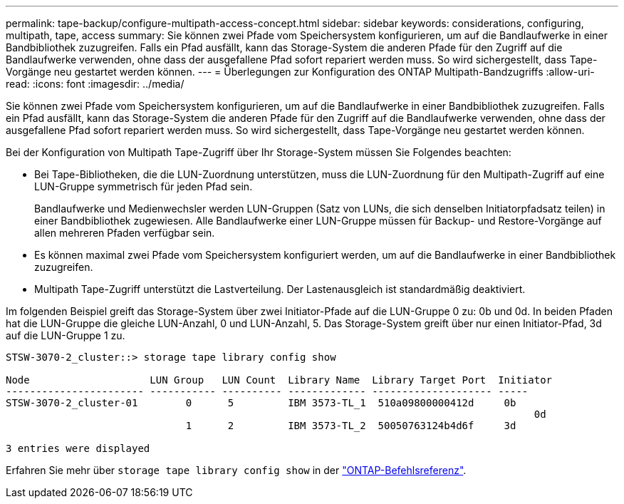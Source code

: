 ---
permalink: tape-backup/configure-multipath-access-concept.html 
sidebar: sidebar 
keywords: considerations, configuring, multipath, tape, access 
summary: Sie können zwei Pfade vom Speichersystem konfigurieren, um auf die Bandlaufwerke in einer Bandbibliothek zuzugreifen. Falls ein Pfad ausfällt, kann das Storage-System die anderen Pfade für den Zugriff auf die Bandlaufwerke verwenden, ohne dass der ausgefallene Pfad sofort repariert werden muss. So wird sichergestellt, dass Tape-Vorgänge neu gestartet werden können. 
---
= Überlegungen zur Konfiguration des ONTAP Multipath-Bandzugriffs
:allow-uri-read: 
:icons: font
:imagesdir: ../media/


[role="lead"]
Sie können zwei Pfade vom Speichersystem konfigurieren, um auf die Bandlaufwerke in einer Bandbibliothek zuzugreifen. Falls ein Pfad ausfällt, kann das Storage-System die anderen Pfade für den Zugriff auf die Bandlaufwerke verwenden, ohne dass der ausgefallene Pfad sofort repariert werden muss. So wird sichergestellt, dass Tape-Vorgänge neu gestartet werden können.

Bei der Konfiguration von Multipath Tape-Zugriff über Ihr Storage-System müssen Sie Folgendes beachten:

* Bei Tape-Bibliotheken, die die LUN-Zuordnung unterstützen, muss die LUN-Zuordnung für den Multipath-Zugriff auf eine LUN-Gruppe symmetrisch für jeden Pfad sein.
+
Bandlaufwerke und Medienwechsler werden LUN-Gruppen (Satz von LUNs, die sich denselben Initiatorpfadsatz teilen) in einer Bandbibliothek zugewiesen. Alle Bandlaufwerke einer LUN-Gruppe müssen für Backup- und Restore-Vorgänge auf allen mehreren Pfaden verfügbar sein.

* Es können maximal zwei Pfade vom Speichersystem konfiguriert werden, um auf die Bandlaufwerke in einer Bandbibliothek zuzugreifen.
* Multipath Tape-Zugriff unterstützt die Lastverteilung. Der Lastenausgleich ist standardmäßig deaktiviert.


Im folgenden Beispiel greift das Storage-System über zwei Initiator-Pfade auf die LUN-Gruppe 0 zu: 0b und 0d. In beiden Pfaden hat die LUN-Gruppe die gleiche LUN-Anzahl, 0 und LUN-Anzahl, 5. Das Storage-System greift über nur einen Initiator-Pfad, 3d auf die LUN-Gruppe 1 zu.

[listing]
----

STSW-3070-2_cluster::> storage tape library config show

Node                    LUN Group   LUN Count  Library Name  Library Target Port  Initiator
----------------------- ----------- ---------- ------------- -------------------- -----
STSW-3070-2_cluster-01        0      5         IBM 3573-TL_1  510a09800000412d     0b
                                                                                  	0d
                              1      2         IBM 3573-TL_2  50050763124b4d6f     3d

3 entries were displayed
----
Erfahren Sie mehr über `storage tape library config show` in der link:https://docs.netapp.com/us-en/ontap-cli/storage-tape-library-config-show.html["ONTAP-Befehlsreferenz"^].

